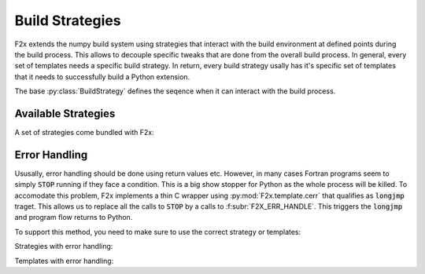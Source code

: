 ..
   Copyright 2018 German Aerospace Center (DLR)

   Licensed under the Apache License, Version 2.0 (the "License");
   you may not use this file except in compliance with the License.
   You may obtain a copy of the License at

       http://www.apache.org/licenses/LICENSE-2.0

   Unless required by applicable law or agreed to in writing, software
   distributed under the License is distributed on an "AS IS" BASIS,
   WITHOUT WARRANTIES OR CONDITIONS OF ANY KIND, either express or implied.
   See the License for the specific language governing permissions and
   limitations under the License.


Build Strategies
================

F2x extends the numpy build system using strategies that interact with the build environment at defined points during
the build process. This allows to decouple specific tweaks that are done from the overall build process. In general,
every set of templates needs a specific build strategy. In return, every build strategy usally has it's specific set of
templates that it needs to successfully build a Python extension.

The base :py:class:`BuildStrategy` defines the seqence when it can interact with the build process.


Available Strategies
--------------------

A set of strategies come bundled with F2x:

.. f2x:strategysummary::

   lib
   lib_noerr


.. _man-error-handling:

Error Handling
--------------

Ususally, error handling should be done using return values etc. However, in many cases Fortran programs seem to simply
:code:`STOP` running if they face a condition. This is a big show stopper for Python as the whole process will be
killed. To accomodate this problem, F2x implements a thin C wrapper using :py:mod:`F2x.template.cerr` that qualifies as
:code:`longjmp` traget. This allows us to replace all the calls to :code:`STOP` by a calls to
:f:subr:`F2X_ERR_HANDLE`. This triggers the :code:`longjmp` and program flow returns to Python.

To support this method, you need to make sure to use the correct strategy or templates:

Strategies with error handling:

.. f2x:strategysummary::

   lib

Templates with error handling:

.. f2x:templatesummary::

   F2x.template.bindc
   F2x.template.cerr
   F2x.template.ctypes
